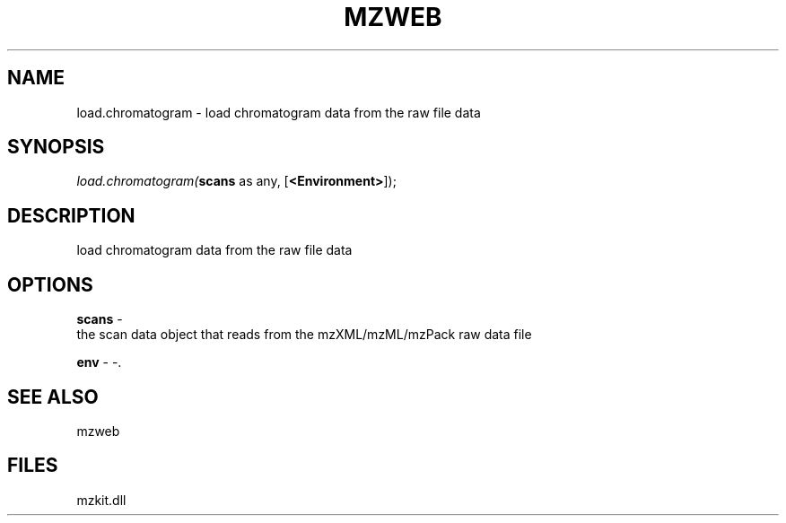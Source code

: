 .\" man page create by R# package system.
.TH MZWEB 1 2000-1月 "load.chromatogram" "load.chromatogram"
.SH NAME
load.chromatogram \- load chromatogram data from the raw file data
.SH SYNOPSIS
\fIload.chromatogram(\fBscans\fR as any, 
[\fB<Environment>\fR]);\fR
.SH DESCRIPTION
.PP
load chromatogram data from the raw file data
.PP
.SH OPTIONS
.PP
\fBscans\fB \fR\- 
 the scan data object that reads from the mzXML/mzML/mzPack raw data file
. 
.PP
.PP
\fBenv\fB \fR\- -. 
.PP
.SH SEE ALSO
mzweb
.SH FILES
.PP
mzkit.dll
.PP
